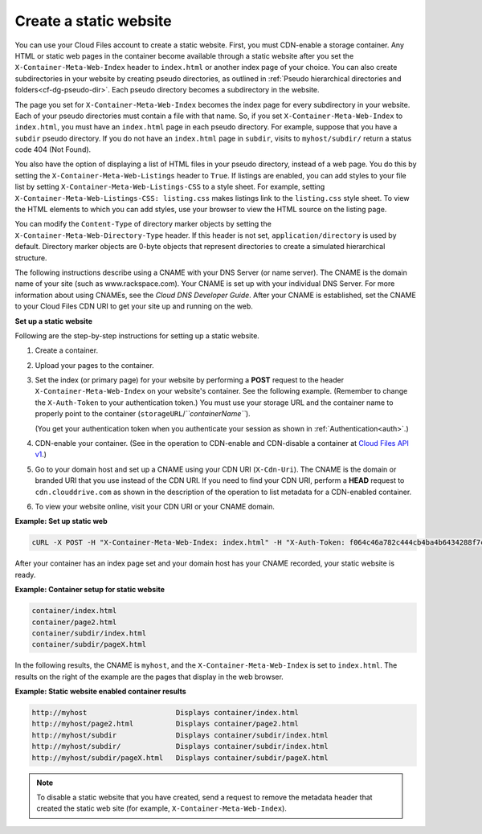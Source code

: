 
Create a static website
-----------------------

You can use your Cloud Files account to create a static website. First,
you must CDN-enable a storage container. Any HTML or static web pages in
the container become available through a static website after you set
the ``X-Container-Meta-Web-Index`` header to ``index.html`` or another
index page of your choice. You can also create subdirectories in your
website by creating pseudo directories, as outlined in :ref:`Pseudo hierarchical directories and folders<cf-dg-pseudo-dir>`. Each
pseudo directory becomes a subdirectory in the website.

The page you set for ``X-Container-Meta-Web-Index`` becomes the index
page for every subdirectory in your website. Each of your pseudo
directories must contain a file with that name. So, if you set
``X-Container-Meta-Web-Index`` to ``index.html``, you must have an
``index.html`` page in each pseudo directory. For example, suppose that
you have a ``subdir`` pseudo directory. If you do not have an
``index.html`` page in ``subdir``, visits to ``myhost/subdir/`` return a
status code 404 (Not Found).

You also have the option of displaying a list of HTML files in your
pseudo directory, instead of a web page. You do this by setting the
``X-Container-Meta-Web-Listings`` header to ``True``. If listings are
enabled, you can add styles to your file list by setting
``X-Container-Meta-Web-Listings-CSS`` to a style sheet. For example,
setting ``X-Container-Meta-Web-Listings-CSS: listing.css`` makes
listings link to the ``listing.css`` style sheet. To view the HTML
elements to which you can add styles, use your browser to view the HTML
source on the listing page.

You can modify the ``Content-Type`` of directory marker objects by
setting the ``X-Container-Meta-Web-Directory-Type`` header. If this
header is not set, ``application/directory`` is used by default.
Directory marker objects are 0-byte objects that represent directories
to create a simulated hierarchical structure.

The following instructions describe using a CNAME with your DNS Server (or
name server). The CNAME is the domain name of your site (such as
www.rackspace.com). Your CNAME is set up with your individual DNS
Server. For more information about using CNAMEs, see the *Cloud DNS
Developer Guide*.
After your CNAME is established, set the CNAME to your Cloud Files CDN
URI to get your site up and running on the web.

**Set up a static website**

Following are the step-by-step instructions for setting up a static
website.

#. Create a container.

#. Upload your pages to the container.

#. Set the index (or primary page) for your website by performing a
   **POST** request to the header ``X-Container-Meta-Web-Index`` on your
   website's container. See the following example. (Remember to change the
   ``X-Auth-Token`` to your authentication token.) You must use your
   storage URL and the container name to properly point to the container
   (``storageURL``/*``containerName``*).

   (You get your authentication token when you authenticate your session
   as shown in :ref:`Authentication<auth>`.)

#. CDN-enable your container. (See in the operation to CDN-enable and CDN-disable a container at `Cloud Files API v1 <http://api.rackspace.com/api-ref-files.html>`__.)

#. Go to your domain host and set up a CNAME using your CDN URI
   (``X-Cdn-Uri``). The CNAME is the domain or branded URI that you use
   instead of the CDN URI. If you need to find your CDN URI, perform a
   **HEAD** request to ``cdn.clouddrive.com`` as shown in the
   description of the operation to list metadata for a CDN-enabled
   container.

#. To view your website online, visit your CDN URI or your CNAME domain.

**Example: Set up static web**

.. code::

    cURL -X POST -H "X-Container-Meta-Web-Index: index.html" -H "X-Auth-Token: f064c46a782c444cb4ba4b6434288f7c" "https://storage101.dfw1.clouddrive.com/v1/MossoCloudFS_a55df/MyLibrary/"

After your container has an index page set and your domain host has your
CNAME recorded, your static website is ready.

**Example: Container setup for static website**

.. code::

    container/index.html
    container/page2.html
    container/subdir/index.html
    container/subdir/pageX.html

In the following results, the CNAME is ``myhost``, and the
``X-Container-Meta-Web-Index`` is set to ``index.html``. The results on
the right of the example are the pages that display in the web browser.

**Example: Static website enabled container results**

.. code::

    http://myhost                     Displays container/index.html
    http://myhost/page2.html          Displays container/page2.html
    http://myhost/subdir              Displays container/subdir/index.html
    http://myhost/subdir/             Displays container/subdir/index.html
    http://myhost/subdir/pageX.html   Displays container/subdir/pageX.html

.. note::
   To disable a static website that you have created, send a request to
   remove the metadata header that created the static web site (for
   example, ``X-Container-Meta-Web-Index``).

